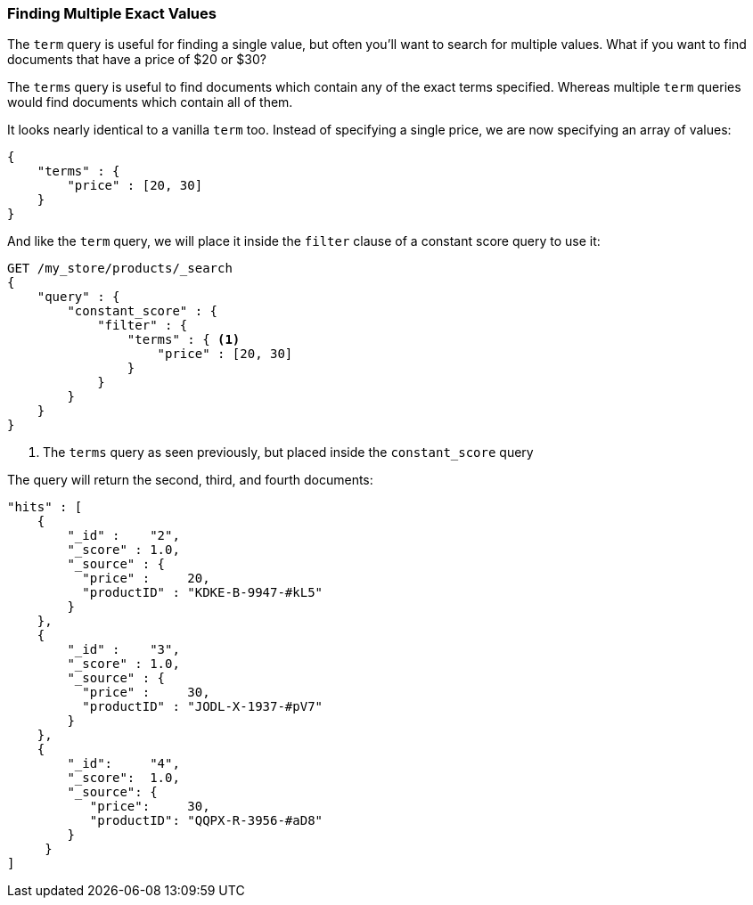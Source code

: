 === Finding Multiple Exact Values

The `term` query is useful for finding a single value, but often you'll  want
to search for multiple values.((("exact values", "finding multiple")))
((("structured search", "finding multiple exact values")))  What if you want to
find documents that have a price of $20 or $30?

The `terms` query((("terms query"))) is useful to find documents which contain
any of the exact terms specified. Whereas multiple `term` queries would find
documents which contain all of them.

It looks nearly identical to a vanilla `term` too.  Instead of
specifying a single price, we are now specifying an array of values:

[source,js]
--------------------------------------------------
{
    "terms" : {
        "price" : [20, 30]
    }
}
--------------------------------------------------

And like the `term` query, we will place it inside the `filter` clause of a
constant score query to use it:

[source,js]
--------------------------------------------------
GET /my_store/products/_search
{
    "query" : {
        "constant_score" : {
            "filter" : {
                "terms" : { <1>
                    "price" : [20, 30]
                }
            }
        }
    }
}
--------------------------------------------------
// SENSE: 080_Structured_Search/15_Terms_filter.json

<1> The `terms` query as seen previously, but placed inside the `constant_score` query

The query will return the second, third, and fourth documents:

[source,json]
--------------------------------------------------
"hits" : [
    {
        "_id" :    "2",
        "_score" : 1.0,
        "_source" : {
          "price" :     20,
          "productID" : "KDKE-B-9947-#kL5"
        }
    },
    {
        "_id" :    "3",
        "_score" : 1.0,
        "_source" : {
          "price" :     30,
          "productID" : "JODL-X-1937-#pV7"
        }
    },
    {
        "_id":     "4",
        "_score":  1.0,
        "_source": {
           "price":     30,
           "productID": "QQPX-R-3956-#aD8"
        }
     }
]
--------------------------------------------------
